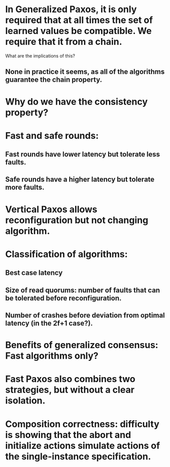 * In Generalized Paxos, it is only required that at all times the set of learned values be compatible. We require that it from a chain.
What are the implications of this?
** None in practice it seems, as all of the algorithms guarantee the chain property.
* Why do we have the consistency property?
* Fast and safe rounds:
** Fast rounds have lower latency but tolerate less faults.
** Safe rounds have a higher latency but tolerate more faults.
* Vertical Paxos allows reconfiguration but not changing algorithm.
* Classification of algorithms:
** Best case latency
** Size of read quorums: number of faults that can be tolerated before reconfiguration.
** Number of crashes before deviation from optimal latency (in the 2f+1 case?).
* Benefits of generalized consensus: Fast algorithms only?
* Fast Paxos also combines two strategies, but without a clear isolation.
* Composition correctness: difficulty is showing that the abort and initialize actions simulate actions of the single-instance specification.
